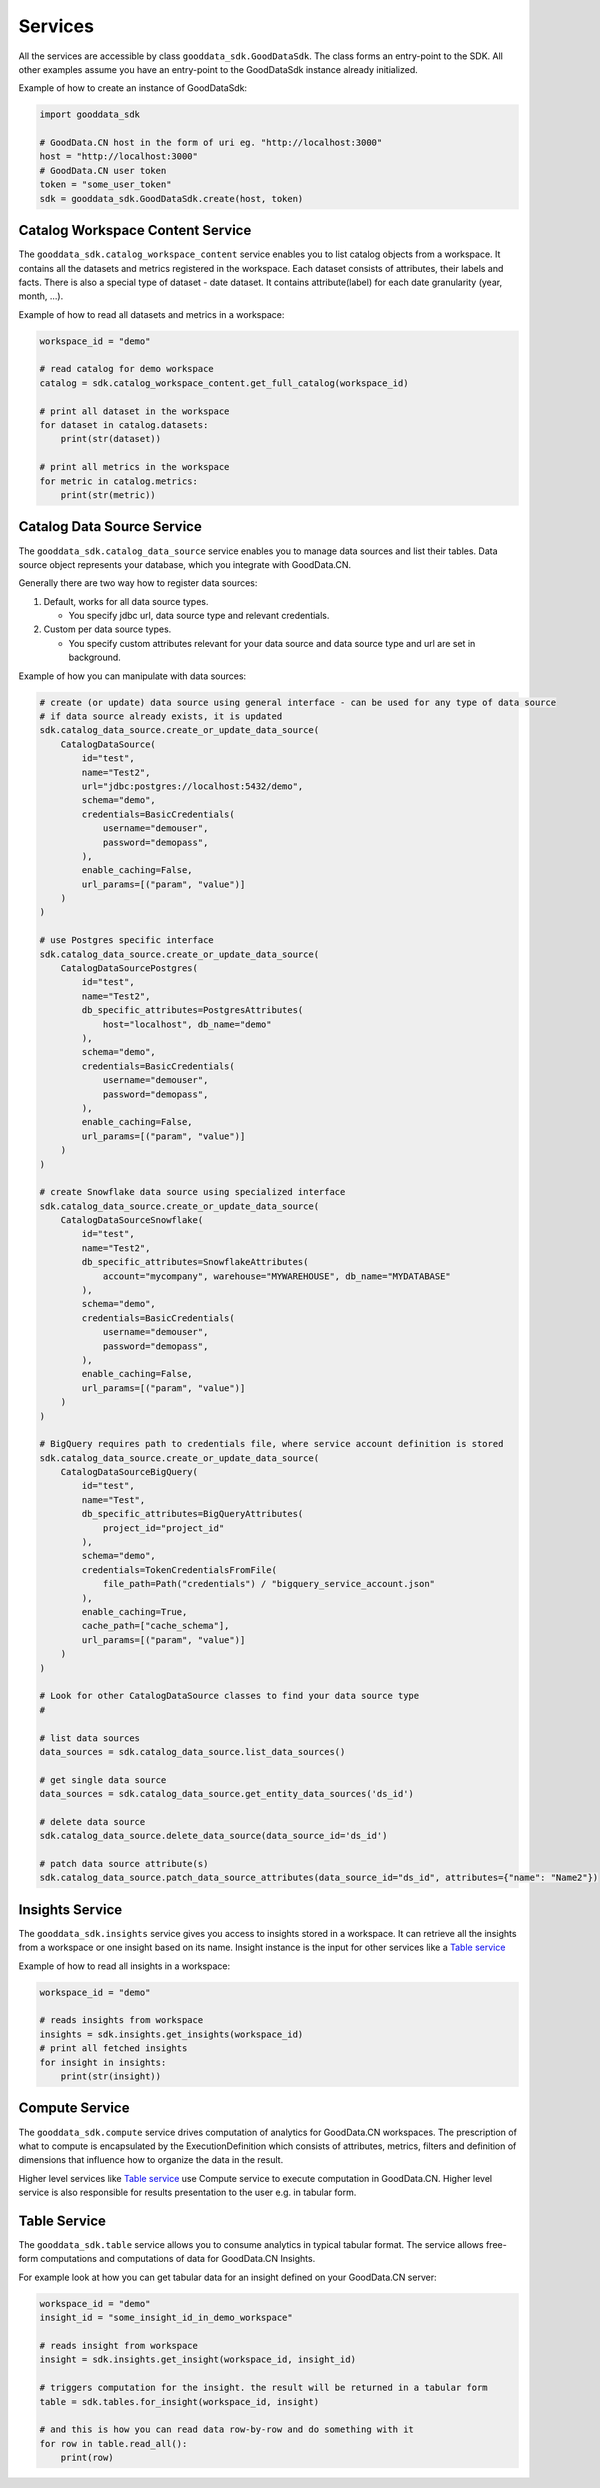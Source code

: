 Services
********

All the services are accessible by class ``gooddata_sdk.GoodDataSdk``. The class forms an entry-point to the SDK. All other
examples assume you have an entry-point to the GoodDataSdk instance already initialized.

Example of how to create an instance of GoodDataSdk:

.. code-block:: python

    import gooddata_sdk

    # GoodData.CN host in the form of uri eg. "http://localhost:3000"
    host = "http://localhost:3000"
    # GoodData.CN user token
    token = "some_user_token"
    sdk = gooddata_sdk.GoodDataSdk.create(host, token)

Catalog Workspace Content Service
==================================

The ``gooddata_sdk.catalog_workspace_content`` service enables you to list catalog objects from a workspace. It contains all the datasets and
metrics registered in the workspace. Each dataset consists of attributes, their labels and facts.
There is also a special type of dataset - date dataset. It contains attribute(label) for each date granularity (year, month, ...).

Example of how to read all datasets and metrics in a workspace:

.. code-block:: python

    workspace_id = "demo"

    # read catalog for demo workspace
    catalog = sdk.catalog_workspace_content.get_full_catalog(workspace_id)

    # print all dataset in the workspace
    for dataset in catalog.datasets:
        print(str(dataset))

    # print all metrics in the workspace
    for metric in catalog.metrics:
        print(str(metric))

Catalog Data Source Service
==================================

The ``gooddata_sdk.catalog_data_source`` service enables you to manage data sources and list their tables.
Data source object represents your database, which you integrate with GoodData.CN.

Generally there are two way how to register data sources:

1. Default, works for all data source types.

   - You specify jdbc url, data source type and relevant credentials.

2. Custom per data source types.

   - You specify custom attributes relevant for your data source and data source type and url are set in background.

Example of how you can manipulate with data sources:

.. code-block:: python

    # create (or update) data source using general interface - can be used for any type of data source
    # if data source already exists, it is updated
    sdk.catalog_data_source.create_or_update_data_source(
        CatalogDataSource(
            id="test",
            name="Test2",
            url="jdbc:postgres://localhost:5432/demo",
            schema="demo",
            credentials=BasicCredentials(
                username="demouser",
                password="demopass",
            ),
            enable_caching=False,
            url_params=[("param", "value")]
        )
    )

    # use Postgres specific interface
    sdk.catalog_data_source.create_or_update_data_source(
        CatalogDataSourcePostgres(
            id="test",
            name="Test2",
            db_specific_attributes=PostgresAttributes(
                host="localhost", db_name="demo"
            ),
            schema="demo",
            credentials=BasicCredentials(
                username="demouser",
                password="demopass",
            ),
            enable_caching=False,
            url_params=[("param", "value")]
        )
    )

    # create Snowflake data source using specialized interface
    sdk.catalog_data_source.create_or_update_data_source(
        CatalogDataSourceSnowflake(
            id="test",
            name="Test2",
            db_specific_attributes=SnowflakeAttributes(
                account="mycompany", warehouse="MYWAREHOUSE", db_name="MYDATABASE"
            ),
            schema="demo",
            credentials=BasicCredentials(
                username="demouser",
                password="demopass",
            ),
            enable_caching=False,
            url_params=[("param", "value")]
        )
    )

    # BigQuery requires path to credentials file, where service account definition is stored
    sdk.catalog_data_source.create_or_update_data_source(
        CatalogDataSourceBigQuery(
            id="test",
            name="Test",
            db_specific_attributes=BigQueryAttributes(
                project_id="project_id"
            ),
            schema="demo",
            credentials=TokenCredentialsFromFile(
                file_path=Path("credentials") / "bigquery_service_account.json"
            ),
            enable_caching=True,
            cache_path=["cache_schema"],
            url_params=[("param", "value")]
        )
    )

    # Look for other CatalogDataSource classes to find your data source type
    #

    # list data sources
    data_sources = sdk.catalog_data_source.list_data_sources()

    # get single data source
    data_sources = sdk.catalog_data_source.get_entity_data_sources('ds_id')

    # delete data source
    sdk.catalog_data_source.delete_data_source(data_source_id='ds_id')

    # patch data source attribute(s)
    sdk.catalog_data_source.patch_data_source_attributes(data_source_id="ds_id", attributes={"name": "Name2"})


Insights Service
================

The ``gooddata_sdk.insights`` service gives you access to insights stored in a workspace. It can retrieve all the insights from a workspace or one
insight based on its name. Insight instance is the input for other services like a `Table service`_

Example of how to read all insights in a workspace:

.. code-block:: python

    workspace_id = "demo"

    # reads insights from workspace
    insights = sdk.insights.get_insights(workspace_id)
    # print all fetched insights
    for insight in insights:
        print(str(insight))

Compute Service
===============

The ``gooddata_sdk.compute`` service drives computation of analytics for GoodData.CN workspaces. The prescription of what to compute
is encapsulated by the ExecutionDefinition which consists of attributes, metrics, filters and definition of
dimensions that influence how to organize the data in the result.

Higher level services like `Table service`_ use Compute service to execute computation in GoodData.CN.
Higher level service is also responsible for results presentation to the user e.g. in tabular form.


Table Service
=============

The ``gooddata_sdk.table`` service allows you to consume analytics in typical tabular format. The service allows free-form
computations and computations of data for GoodData.CN Insights.

For example look at how you can get tabular data for an insight defined on your GoodData.CN server:

.. code-block:: python

    workspace_id = "demo"
    insight_id = "some_insight_id_in_demo_workspace"

    # reads insight from workspace
    insight = sdk.insights.get_insight(workspace_id, insight_id)

    # triggers computation for the insight. the result will be returned in a tabular form
    table = sdk.tables.for_insight(workspace_id, insight)

    # and this is how you can read data row-by-row and do something with it
    for row in table.read_all():
        print(row)
